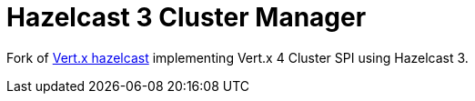 = Hazelcast 3 Cluster Manager

Fork of https://github.com/vert-x3/vertx-hazelcast[Vert.x hazelcast]
implementing Vert.x 4 Cluster SPI using Hazelcast 3.
